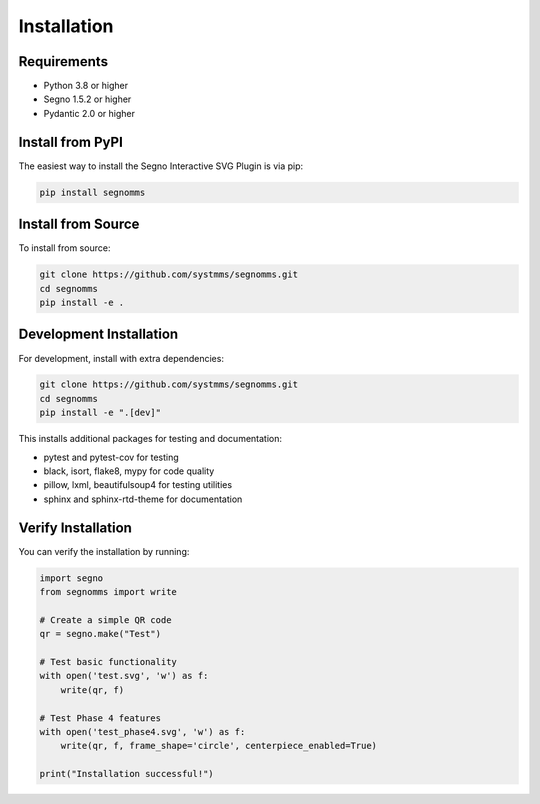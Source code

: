 Installation
============

Requirements
------------

* Python 3.8 or higher
* Segno 1.5.2 or higher
* Pydantic 2.0 or higher

Install from PyPI
-----------------

The easiest way to install the Segno Interactive SVG Plugin is via pip:

.. code-block:: bash

   pip install segnomms

Install from Source
-------------------

To install from source:

.. code-block:: bash

   git clone https://github.com/systmms/segnomms.git
   cd segnomms
   pip install -e .

Development Installation
------------------------

For development, install with extra dependencies:

.. code-block:: bash

   git clone https://github.com/systmms/segnomms.git
   cd segnomms
   pip install -e ".[dev]"

This installs additional packages for testing and documentation:

* pytest and pytest-cov for testing
* black, isort, flake8, mypy for code quality
* pillow, lxml, beautifulsoup4 for testing utilities
* sphinx and sphinx-rtd-theme for documentation

Verify Installation
-------------------

You can verify the installation by running:

.. code-block:: python

   import segno
   from segnomms import write

   # Create a simple QR code
   qr = segno.make("Test")
   
   # Test basic functionality
   with open('test.svg', 'w') as f:
       write(qr, f)
   
   # Test Phase 4 features
   with open('test_phase4.svg', 'w') as f:
       write(qr, f, frame_shape='circle', centerpiece_enabled=True)

   print("Installation successful!")